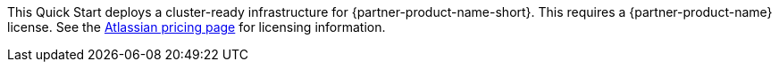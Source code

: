 // Include details about the license and how they can sign up. If no license is required, clarify that.

//These two paragraphs provide an example of the details you can provide. Provide links as appropriate.

This Quick Start deploys a cluster-ready infrastructure for {partner-product-name-short}. This requires a {partner-product-name} license. See the https://www.atlassian.com/software/confluence/pricing?tab=self-managed[Atlassian pricing page] for licensing information.

//Example content below:

// _<license information>This Quick Start requires a license for {partner-product-name}. To use the Quick Start in your production environment, sign up for a license at <link>. When you launch the Quick Start, place the license key in an S3 bucket and specify its location._

// _If you don’t have a license, the Quick Start deploys with a trial license. The trial license gives you <n> days of free usage in a non-production environment. After this time, you can upgrade to a production license by following the instructions at <link>._

// Or, if the deployment uses an AMI, update this paragraph. If it doesn’t, remove the paragraph.
// _<AMI information>The Quick Start requires a subscription to the Amazon Machine Image (AMI) for {partner-product-name}, which is available from https://aws.amazon.com/marketplace/[AWS Marketplace]. Additional pricing, terms, and conditions may apply. For instructions, see link:#step-2.-subscribe-to-the-software-ami[step 2] in the deployment section._
